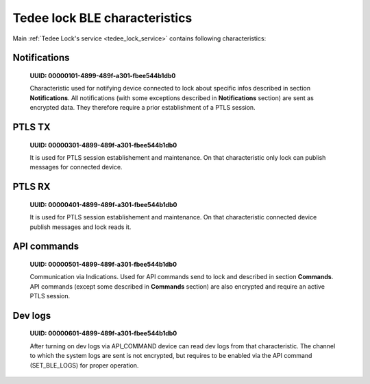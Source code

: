 Tedee lock BLE characteristics
==============================

Main :ref:`Tedee Lock's service <tedee_lock_service>` contains following characteristics:

.. _notifications_characteristic:

Notifications
-------------

    **UUID: 00000101-4899-489f-a301-fbee544b1db0**

    Characteristic used for notifying device connected to lock about specific infos described in section **Notifications**.
    All notifications (with some exceptions described in **Notifications** section) are sent as encrypted data. They therefore require a prior establishment of a PTLS session.

.. _ptls_tx_characteristic:

PTLS TX
-------

    **UUID: 00000301-4899-489f-a301-fbee544b1db0**

    It is used for PTLS session establishement and maintenance. On that characteristic only lock can publish messages for connected device.

.. _ptls_rx_characteristic:

PTLS RX 
-------

    **UUID: 00000401-4899-489f-a301-fbee544b1db0**

    It is used for PTLS session establishement and maintenance. On that characteristic connected device publish messages and lock reads it.

.. _api_commands_characteristic:

API commands
------------

    **UUID: 00000501-4899-489f-a301-fbee544b1db0**

    Communication via Indications. Used for API commands send to lock and described in section **Commands**.
    API commands (except some described in **Commands** section) are also encrypted and require an active PTLS session.

.. _dev_logs_characteristic:

Dev logs
--------

    **UUID: 00000601-4899-489f-a301-fbee544b1db0**

    After turning on dev logs via API_COMMAND device can read dev logs from that characteristic.
    The channel to which the system logs are sent is not encrypted, but requires to be enabled via the API command (SET_BLE_LOGS) for proper operation.
